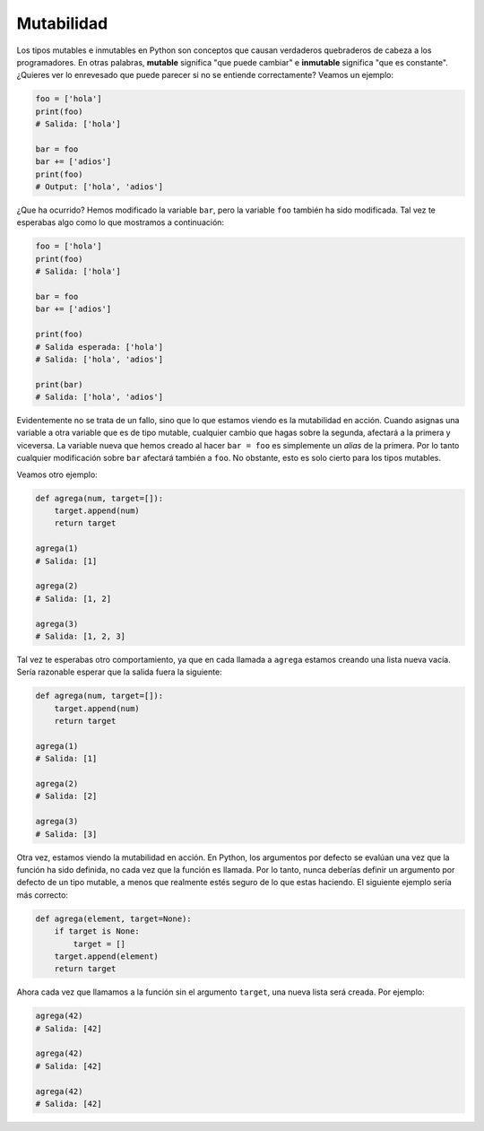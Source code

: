 Mutabilidad
--------

Los tipos mutables e inmutables en Python son conceptos que causan verdaderos quebraderos de cabeza a los programadores. En otras palabras, **mutable** significa "que puede cambiar" e **inmutable** significa "que es constante". ¿Quieres ver lo enrevesado que puede parecer si no se entiende correctamente? Veamos un ejemplo:

.. code:: python

    foo = ['hola']
    print(foo)
    # Salida: ['hola']

    bar = foo
    bar += ['adios']
    print(foo)
    # Output: ['hola', 'adios']

¿Que ha ocurrido? Hemos modificado la variable ``bar``, pero la variable ``foo`` también ha sido modificada. Tal vez te esperabas algo como lo que mostramos a continuación:

.. code:: python

    foo = ['hola']
    print(foo)
    # Salida: ['hola']

    bar = foo
    bar += ['adios']

    print(foo)
    # Salida esperada: ['hola']
    # Salida: ['hola', 'adios']

    print(bar)
    # Salida: ['hola', 'adios']

Evidentemente no se trata de un fallo, sino que lo que estamos viendo es la mutabilidad en acción. Cuando asignas una variable a otra variable que es de tipo mutable, cualquier cambio que hagas sobre la segunda, afectará a la primera y viceversa. La variable nueva que hemos creado al hacer ``bar = foo`` es simplemente un *alias* de la primera. Por lo tanto cualquier modificación sobre ``bar`` afectará también a ``foo``. No obstante, esto es solo cierto para los tipos mutables.

Veamos otro ejemplo:

.. code:: python

    def agrega(num, target=[]):
        target.append(num)
        return target

    agrega(1)
    # Salida: [1]

    agrega(2)
    # Salida: [1, 2]

    agrega(3)
    # Salida: [1, 2, 3]

Tal vez te esperabas otro comportamiento, ya que en cada llamada a ``agrega`` estamos creando una lista nueva vacía. Sería razonable esperar que la salida fuera la siguiente:

.. code:: python

    def agrega(num, target=[]):
        target.append(num)
        return target

    agrega(1)
    # Salida: [1]

    agrega(2)
    # Salida: [2]

    agrega(3)
    # Salida: [3]

Otra vez, estamos viendo la mutabilidad en acción. En Python, los argumentos por defecto se evalúan una vez que la función ha sido definida, no cada vez que la función es llamada. Por lo tanto, nunca deberías definir un argumento por defecto de un tipo mutable, a menos que realmente estés seguro de lo que estas haciendo. El siguiente ejemplo sería más correcto:

.. code:: python

    def agrega(element, target=None):
        if target is None:
            target = []
        target.append(element)
        return target

Ahora cada vez que llamamos a la función sin el argumento ``target``, una nueva lista será creada. Por ejemplo:

.. code:: python

    agrega(42)
    # Salida: [42]

    agrega(42)
    # Salida: [42]

    agrega(42)
    # Salida: [42]

